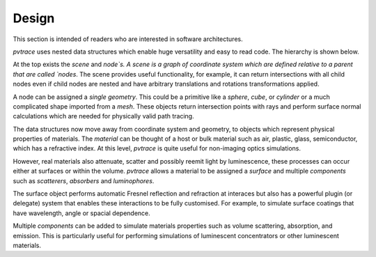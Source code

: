 Design
------

This section is intended of readers who are interested in software architectures.

`pvtrace` uses nested data structures which enable huge versatility and easy to read code. The hierarchy is shown below.

.. image:: resources/pvtrace-design.png
    :width: 600px
    :alt: Visualiser
    :align: center

At the top exists the `scene` and `node`s. A scene is a graph of coordinate system which are defined relative to a parent that are called `nodes`. The scene provides useful functionality, for example, it can return intersections with all child nodes even if child nodes are nested and have arbitrary translations and rotations transformations applied.

A node can be assigned a *single* `geometry`. This could be a primitive like a `sphere`, `cube`, or `cylinder` or a much complicated shape imported from a `mesh`. These objects return intersection points with rays and perform surface normal calculations which are needed for physically valid path tracing.

The data structures now move away from coordinate system and geometry, to objects which represent physical properties of materials. The `material` can be thought of a host or bulk material such as air, plastic, glass, semiconductor, which has a refractive index. At this level, `pvtrace` is quite useful for non-imaging optics simulations.

However, real materials also attenuate, scatter and possibly reemit light by luminescence, these processes can occur either at surfaces or within the volume. `pvtrace` allows a material to be assigned a `surface` and multiple `components` such as `scatterers`, `absorbers` and `luminophores`.

The surface object performs automatic Fresnel reflection and refraction at interaces but also has a powerful plugin (or delegate) system that enables these interactions to be fully customised. For example, to simulate surface coatings that have wavelength, angle or spacial dependence. 

Multiple `components` can be added to simulate materials properties such as volume scattering, absorption, and emission. This is particularly useful for performing simulations of luminescent concentrators or other luminescent materials.

